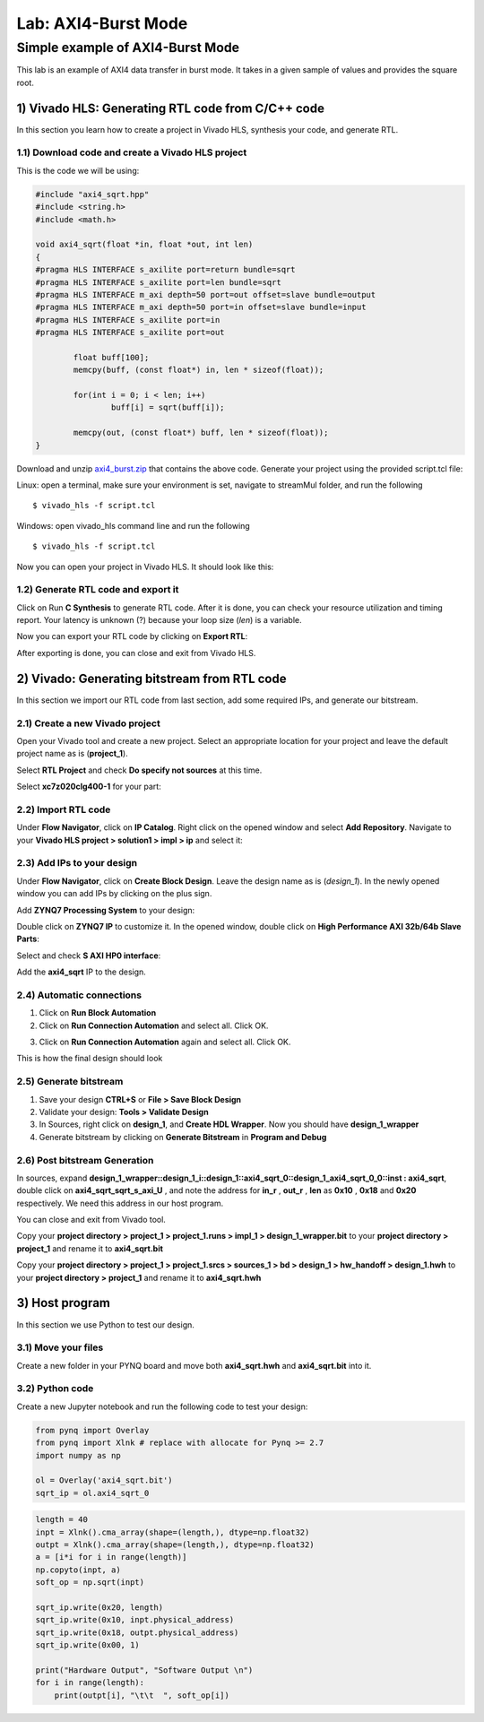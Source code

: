 Lab: AXI4-Burst Mode
=============================

Simple example of AXI4-Burst Mode
***********************************

This lab is an example of AXI4 data transfer in burst mode. It takes in a given sample of values and provides the square root. 

1) Vivado HLS: Generating RTL code from C/C++ code
--------------------------------------------------

In this section you learn how to create a project in Vivado HLS, synthesis your code, and generate RTL.

1.1) Download code and create a Vivado HLS project
##################################################

This is the code we will be using:

.. code-block :: c++

	#include "axi4_sqrt.hpp"
	#include <string.h>
	#include <math.h>

	void axi4_sqrt(float *in, float *out, int len)
	{
	#pragma HLS INTERFACE s_axilite port=return bundle=sqrt
	#pragma HLS INTERFACE s_axilite port=len bundle=sqrt
	#pragma HLS INTERFACE m_axi depth=50 port=out offset=slave bundle=output
	#pragma HLS INTERFACE m_axi depth=50 port=in offset=slave bundle=input
	#pragma HLS INTERFACE s_axilite port=in
	#pragma HLS INTERFACE s_axilite port=out

		float buff[100];
		memcpy(buff, (const float*) in, len * sizeof(float));

		for(int i = 0; i < len; i++)
			buff[i] = sqrt(buff[i]);

		memcpy(out, (const float*) buff, len * sizeof(float));
	}

Download and unzip `axi4_burst.zip <https://bitbucket.org/akhodamoradiUCSD/237c_data_files/downloads/axi4_burst.zip>`_ that contains the above code. Generate your project using the provided script.tcl file:

Linux: open a terminal, make sure your environment is set, navigate to streamMul folder, and run the following ::

    $ vivado_hls -f script.tcl

Windows: open vivado_hls command line and run the following ::

    $ vivado_hls -f script.tcl

Now you can open your project in Vivado HLS. It should look like this:

.. image :: https://i.imgur.com/iHkVmWE.png

1.2) Generate RTL code and export it
####################################

Click on Run **C Synthesis** to generate RTL code. After it is done, you can check your resource utilization and timing report. Your latency is unknown (?) because your loop size (*len*) is a variable.

.. image :: https://github.com/KastnerRG/pp4fpgas/raw/master/labs/images/pynq19.png

Now you can export your RTL code by clicking on **Export RTL**:

.. image :: https://bitbucket.org/repo/x8q9Ed8/images/582121524-pynq3.png

After exporting is done, you can close and exit from Vivado HLS.

2) Vivado: Generating bitstream from RTL code
---------------------------------------------

In this section we import our RTL code from last section, add some required IPs, and generate our bitstream.

2.1) Create a new Vivado project
################################

Open your Vivado tool and create a new project. Select an appropriate location for your project and leave the default project name as is (**project_1**).

Select **RTL Project** and check **Do specify not sources** at this time.

Select **xc7z020clg400-1** for your part:

.. image :: https://bitbucket.org/repo/x8q9Ed8/images/3090594305-pynq4.png

2.2) Import RTL code
####################

Under **Flow Navigator**, click on **IP Catalog**. Right click on the opened window and select **Add Repository**. Navigate to your **Vivado HLS project > solution1 > impl > ip** and select it:

.. image :: https://github.com/KastnerRG/pp4fpgas/raw/master/labs/images/pynq20.png


2.3) Add IPs to your design
###########################
Under **Flow Navigator**, click on **Create Block Design**. Leave the design name as is (*design_1*). In the newly opened window you can add IPs by clicking on the plus sign.

Add **ZYNQ7 Processing System** to your design:

.. image :: https://bitbucket.org/repo/x8q9Ed8/images/3814633603-pynq6.png

Double click on **ZYNQ7 IP** to customize it. In the opened window, double click on **High Performance AXI 32b/64b Slave Parts**:

.. image :: https://bitbucket.org/repo/x8q9Ed8/images/148617913-pynq7.png

Select and check **S AXI HP0 interface**:

.. image :: https://github.com/KastnerRG/pp4fpgas/raw/master/labs/images/pynq21.png

Add the **axi4_sqrt** IP to the design.

.. image :: https://github.com/KastnerRG/pp4fpgas/raw/master/labs/images/pynq22.png


2.4) Automatic connections
##########################

1. Click on **Run Block Automation**

2. Click on **Run Connection Automation** and select all. Click OK.

.. image :: https://github.com/KastnerRG/pp4fpgas/raw/master/labs/images/pynq23.png

3. Click on **Run Connection Automation** again and select all. Click OK.

.. image :: https://github.com/KastnerRG/pp4fpgas/raw/master/labs/images/pynq24.png

This is how the final design should look

.. image :: https://github.com/KastnerRG/pp4fpgas/raw/master/labs/images/pynq25.png

2.5) Generate bitstream
#######################

1. Save your design **CTRL+S** or **File > Save Block Design**

2. Validate your design: **Tools > Validate Design**

3. In Sources, right click on **design_1**, and **Create HDL Wrapper**. Now you should have **design_1_wrapper**

4. Generate bitstream by clicking on **Generate Bitstream** in **Program and Debug**

2.6) Post bitstream Generation
##############################

In sources, expand **design_1_wrapper::design_1_i::design_1::axi4_sqrt_0::design_1_axi4_sqrt_0_0::inst : axi4_sqrt**, double click on **axi4_sqrt_sqrt_s_axi_U** , and note the address for **in_r** , **out_r** , **len** as **0x10** , **0x18** and **0x20** respectively. We need this address in our host program.

.. image :: https://github.com/KastnerRG/pp4fpgas/raw/master/labs/images/pynq26.png

You can close and exit from Vivado tool.

Copy your **project directory > project_1 > project_1.runs > impl_1 > design_1_wrapper.bit** to your **project directory > project_1** and rename it to **axi4_sqrt.bit**

Copy your **project directory > project_1 > project_1.srcs > sources_1 > bd > design_1 > hw_handoff > design_1.hwh** to your **project directory > project_1** and rename it to **axi4_sqrt.hwh**

3) Host program
---------------

In this section we use Python to test our design.

3.1) Move your files
####################

Create a new folder in your PYNQ board and move both **axi4_sqrt.hwh** and **axi4_sqrt.bit** into it.

3.2) Python code
################

Create a new Jupyter notebook and run the following code to test your design:

.. code-block :: python3

	from pynq import Overlay
	from pynq import Xlnk # replace with allocate for Pynq >= 2.7
	import numpy as np

	ol = Overlay('axi4_sqrt.bit')
	sqrt_ip = ol.axi4_sqrt_0
	
.. code-block :: python3

	length = 40
	inpt = Xlnk().cma_array(shape=(length,), dtype=np.float32)
	outpt = Xlnk().cma_array(shape=(length,), dtype=np.float32)
	a = [i*i for i in range(length)]
	np.copyto(inpt, a)
	soft_op = np.sqrt(inpt)

	sqrt_ip.write(0x20, length)
	sqrt_ip.write(0x10, inpt.physical_address)
	sqrt_ip.write(0x18, outpt.physical_address)
	sqrt_ip.write(0x00, 1)

	print("Hardware Output", "Software Output \n")
	for i in range(length):
	    print(outpt[i], "\t\t  ", soft_op[i])











